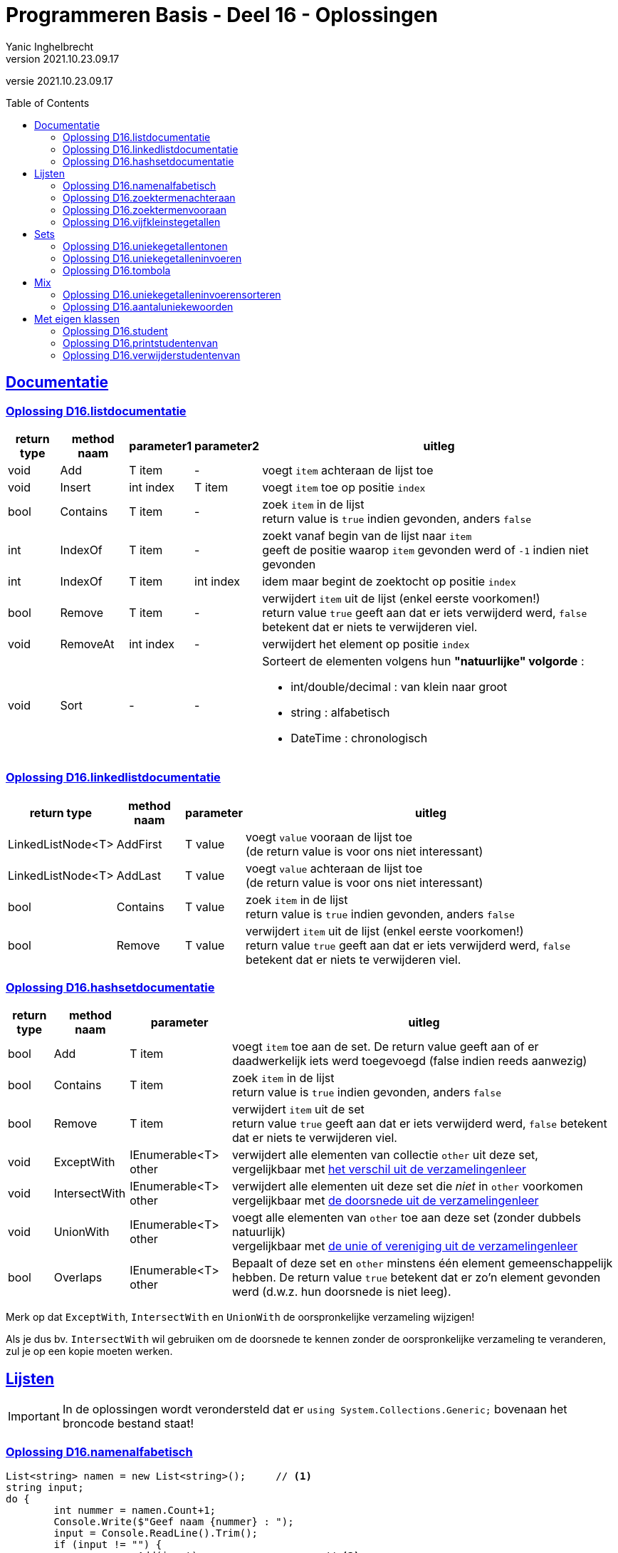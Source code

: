 = Programmeren Basis - Deel 16 - Oplossingen
Yanic Inghelbrecht
v2021.10.23.09.17
// toc and section numbering
:toc: preamble
:toclevels: 4
// geen auto section numbering voor oefeningen (handigere titels en toc)
//:sectnums: 
:sectlinks:
:sectnumlevels: 4
// source code formatting
:prewrap!:
:source-highlighter: rouge
:source-language: csharp
:rouge-style: github
:rouge-css: class
// inject css for highlights using docinfo
:docinfodir: ../common
:docinfo: shared-head
// folders
:imagesdir: images
:url-verdieping: ../{docname}-verdieping/{docname}-verdieping.adoc
// experimental voor kdb: en btn: macro's van AsciiDoctor
:experimental:

//preamble
[.text-right]
versie {revnumber}



== Documentatie



=== Oplossing D16.listdocumentatie

[%autowidth]
|====
|return type|method naam|parameter1|parameter2|uitleg

|void|Add|T item|-|voegt `item` achteraan de lijst toe
|void|Insert|int index|T item|voegt `item` toe op positie `index`
|bool|Contains|T item|-|zoek `item` in de lijst +
return value is `true` indien gevonden, anders `false`
|int|IndexOf|T item|-|zoekt vanaf begin van de lijst naar `item` +
geeft de positie waarop `item` gevonden werd of `-1` indien niet gevonden
|int|IndexOf|T item|int index|idem maar begint de zoektocht op positie `index`
|bool|Remove|T item|-|verwijdert `item` uit de lijst (enkel eerste voorkomen!) +
return value `true` geeft aan dat er iets verwijderd werd, `false` betekent dat er niets te verwijderen viel.
|void|RemoveAt|int index|-|verwijdert het element op positie `index`
|void|Sort|-|- a|Sorteert de elementen volgens hun **"natuurlijke" volgorde** :

* int/double/decimal : van klein naar groot
* string : alfabetisch
* DateTime : chronologisch
|====



=== Oplossing D16.linkedlistdocumentatie

[%autowidth]
|====
|return type|method naam|parameter|uitleg

|LinkedListNode<T>|AddFirst|T value|voegt `value` vooraan de lijst toe +
(de return value is voor ons niet interessant)
|LinkedListNode<T>|AddLast|T value|voegt `value` achteraan de lijst toe +
(de return value is voor ons niet interessant)
|bool|Contains|T value|zoek `item` in de lijst +
return value is `true` indien gevonden, anders `false`
|bool|Remove|T value|verwijdert `item` uit de lijst (enkel eerste voorkomen!) +
return value `true` geeft aan dat er iets verwijderd werd, `false` betekent dat er niets te verwijderen viel.
|====
 


=== Oplossing D16.hashsetdocumentatie

[%autowidth]
|====
|return type|method naam|parameter|uitleg

|bool|Add|T item|voegt `item` toe aan de set. De return value geeft aan of er daadwerkelijk iets werd toegevoegd (false indien reeds aanwezig)
|bool|Contains|T item|zoek `item` in de lijst +
return value is `true` indien gevonden, anders `false`
|bool|Remove|T item|verwijdert `item` uit de set +
return value `true` geeft aan dat er iets verwijderd werd, `false` betekent dat er niets te verwijderen viel.
|void|ExceptWith|IEnumerable<T> other|verwijdert alle elementen van collectie `other` uit deze set, +
vergelijkbaar met link:https://nl.wikipedia.org/wiki/Verschil_(verzamelingenleer)[het verschil uit de verzamelingenleer]
|void|IntersectWith|IEnumerable<T> other|verwijdert alle elementen uit deze set die _niet_ in `other` voorkomen +
vergelijkbaar met link:https://nl.wikipedia.org/wiki/Doorsnede_(verzamelingenleer)[de doorsnede uit de verzamelingenleer]
|void|UnionWith|IEnumerable<T> other|voegt alle elementen van `other` toe aan deze set (zonder dubbels natuurlijk) +
vergelijkbaar met link:https://nl.wikipedia.org/wiki/Vereniging_(verzamelingenleer)[de unie of vereniging uit de verzamelingenleer]
|bool|Overlaps|IEnumerable<T> other|Bepaalt of deze set en `other` minstens één element gemeenschappelijk hebben. De return value `true` betekent dat er zo'n element gevonden werd (d.w.z. hun doorsnede is niet leeg).
|====

Merk op dat `ExceptWith`, `IntersectWith` en `UnionWith` de oorspronkelijke verzameling wijzigen!

Als je dus bv. `IntersectWith` wil gebruiken om de doorsnede te kennen zonder de oorspronkelijke verzameling te veranderen, zul je op een kopie moeten werken.




== Lijsten

[IMPORTANT]
====
In de oplossingen wordt verondersteld dat er `using System.Collections.Generic;` bovenaan het broncode bestand staat!
====



=== Oplossing D16.namenalfabetisch
// Y6.01

[source,csharp,linenums]
----
List<string> namen = new List<string>();     // <1>
string input;
do {
	int nummer = namen.Count+1;
	Console.Write($"Geef naam {nummer} : ");
	input = Console.ReadLine().Trim();
	if (input != "") {
		namen.Add(input);                    // <2>
	}
} while (input != "");

namen.Sort();                                // <3>

foreach(string naam in namen) {
	Console.WriteLine(naam);
}
----
<1> we maken een nieuwe lege lijst voor `string` elementen
<2> we voegen een string toe aan het einde van de lijst
<3> we sorteren de lijst volgens de natuurlijke volgorde van de elementen, voor strings is dit oplopend alfabetisch



=== Oplossing D16.zoektermenachteraan
// Y6.02
[source,csharp,linenums]
----
const int maxAantal = 5;

List<string> zoektermen = new List<string> { "Charlie Sheen", "Hot shots", "Winning", "Electrabel storing", "Geen elektriciteit" };

while (true) {
	string zoektermenTekst = String.Join(":", zoektermen);
	Console.WriteLine( zoektermenTekst );

	Console.Write("Nieuwe zoekterm: ");
	string input = Console.ReadLine();

	zoektermen.Add(input);              // <1>
	if (zoektermen.Count > maxAantal) {
		zoektermen.RemoveAt(0);         // <2>
	}
}
----
<1> we voegen de nieuwe zoekterm achteraan de lijst toe
<2> we verwijderen het eerste element zodat de lijst niet langer is dan `maxAantal`



=== Oplossing D16.zoektermenvooraan
// Y6.02

In vergelijking met de vorige oplossing, komen de initiële zoektermen in de omgekeerde volgorde in de lijst terecht.

[source,csharp,linenums]
----
const int maxAantal = 5;

List<string> zoektermen = new List<string> { "Geen elektriciteit", "Electrabel storing", "Winning", "Hot shots", "Charlie Sheen" };

while (true) {
	string zoektermenTekst = String.Join(":", zoektermen);
	Console.WriteLine( zoektermenTekst );

	Console.Write("Nieuwe zoekterm: ");
	string input = Console.ReadLine();

	zoektermen.Insert(0, input);          // <1>
	if (zoektermen.Count > maxAantal) {
		zoektermen.RemoveAt(maxAantal);   // <2>
	}
}
----
<1> we lassen de nieuwe zoekterm in vooraan de lijst
<2> we verwijderen het laatste element zodat de lijst niet langer is dan `maxAantal`



=== Oplossing D16.vijfkleinstegetallen
// Y6.04

[source,csharp,linenums]
----
const int aantalGetallen = 10;
const int aantalKleinste = 5;

List<int> getallen = new List<int>();
while (getallen.Count < aantalGetallen) {
	Console.Write("Geef een getal : ");
	string input = Console.ReadLine();
	int getal;
	bool inputGeldig = int.TryParse(input, out getal);
	if (inputGeldig) {
		getallen.Add(getal); // <1>
	} else {
		Console.WriteLine("ongeldige input");
	}
}

// sorteer de getallen
getallen.Sort(); // <2>

// toon het juiste aantal kleinste getallen (deze staan vooraan in de gesorteerde lijst)
Console.Write($"De {aantalKleinste} kleinste zijn ");
for (int i = 0; i < aantalKleinste; i++) {
	Console.Write(getallen[i] + " ");
}
----
<1> voeg `getal` toe aan de lijst
<2> sorteer de `getallen` lijst volgens de natuurlijke volgorde van de elementen (in dit geval zijn het `int` waarden, dus van klein naar groot)



== Sets

[IMPORTANT]
====
In de oplossingen wordt verondersteld dat er `using System.Collections.Generic;` bovenaan het broncode bestand staat!
====



=== Oplossing D16.uniekegetallentonen

Door de getallen in een `HashSet` te bewaren kunnen we makkelijk dubbels vermijden.

[source,csharp,linenums]
----
const int aantalGetallen = 10;

HashSet<int> uniekeGetallen = new HashSet<int>();
int aantal = 0;
while (aantal != aantalGetallen) { // <1>
	Console.Write("Geef een getal : ");
	string input = Console.ReadLine();
	int getal;
	bool inputGeldig = int.TryParse(input, out getal);
	if (inputGeldig) {
		uniekeGetallen.Add(getal); // <2>
		aantal++;
	} else {
		Console.WriteLine("ongeldige input");
	}
}

string uniekeGetallenTekst = String.Join(",", uniekeGetallen); // <3>
Console.WriteLine($"{uniekeGetallen.Count} unieke getallen : {uniekeGetallenTekst}");
----
<1> Een eenvoudige for-loop met 10 herhalingen voldoet niet, de gebruiker kan immers ongeldige waarden invoeren.
<2> Door de getallen in een `HashSet` te bewaren worden de dubbels al meteen geëlimineerd.
<3> Let op : de volgorde van de elementen die `String.Join` produceert, ligt niet vast bij een `HashSet`.



=== Oplossing D16.uniekegetalleninvoeren

Door de getallen in een `HashSet` te bewaren kunnen we makkelijk dubbels vermijden. Zodra die set 10 getallen bevat, weten we dat we 10 unieke getallen hebben.

[source,csharp,linenums]
----
const int aantalGetallen = 10;

HashSet<int> uniekeGetallen = new HashSet<int>();
while (uniekeGetallen.Count < aantalGetallen) { // <1>
	Console.Write("Geef een getal : ");
	string input = Console.ReadLine();
	int getal;
	bool inputGeldig = int.TryParse(input, out getal);
	if (inputGeldig) {
		bool isToegevoegd = uniekeGetallen.Add(getal); // <2>
		if (!isToegevoegd) {
			Console.WriteLine("da's een dubbel");
		}
	} else {
		Console.WriteLine("ongeldige input");
	}
}

string uniekeGetallenTekst = String.Join(",", uniekeGetallen); // <3>
Console.WriteLine($"unieke getallen : {uniekeGetallenTekst}");
----
<1> We gaan door totdat de set 10 getallen bevat, i.e. totdat we 10 unieke getallen hebben
<2> De return value van de `Add` method bij een `HashSet` geeft aan of er daadwerkelijk iets werd toegevoegd. Een dubbel wordt nooit toegevoegd, dus op basis van een `false` return value kunnen we een dubbel detecteren.
<3> Let op : de volgorde van de elementen die `String.Join` produceert, ligt niet vast bij een `HashSet`.



=== Oplossing D16.tombola
// Y6.03

We voorzien twee hulpmethods om de code in de `Main` method overzichtelijk te houden :

* `MaakUniekeWinnendeNummers` die een verzameling (willekeurige) winnende tombola nummers retourneert
* `VraagTombolaNummers` die de gebruiker om zijn/haar nummers vraagt

Deze oplossing gebruikt `HashSet<int>` verzamelingen, dit heeft twee grote voordelen

* we vermijden dubbels zonder er code voor te moeten schrijven
* we kunnen handige verzamelingsbewerkingen als `ExceptWith()` en `IntersectWith()` gebruiken

Als je een oplossing op basis van `List<int>` of `LinkedList<int>` maakt, zul je zelf code moeten schrijven om dubbels te vermijden bij het genereren van de willekeurige nummers. Bovendien moet je ook code voorzien om de overeenkomsten en de verschillen in de lijsten te achterhalen.

[source,csharp,linenums]
----

static HashSet<int> VraagTombolaNummers() {
	HashSet<int> result = new HashSet<int>();
	
	string input;
	do {
		Console.Write("Geef een nummer : ");
		input = Console.ReadLine().Trim();
		if (input != "") {
			int nummer;
			bool isGetal = int.TryParse(input, out nummer);
			if (isGetal && nummer>=1000 && nummer <=9999) {
				result.Add(nummer);
			} else {
				Console.WriteLine("ongeldige input");
			}
		}
	} while (input != "");
	
	return result;
}

static HashSet<int> MaakUniekeTombolaNummers(int aantal) {
	HashSet<int> result = new HashSet<int>();
	Random rnd = new Random();

	while (result.Count < aantal) { // <1>
		int nummer = rnd.Next(1000, 10000);
		result.Add(nummer);
	}

	return result;
}

static void Main(string[] args) {
	// Stap 1 : lees de getallen van de gebruiker
	
	HashSet<int> nummersGebruiker = VraagTombolaNummers();       // <2>

	// Stap 2 : maak de winnende nummers
	
	HashSet<int> winnendeNummers = MaakUniekeTombolaNummers(5);  // <3>

	// Stap 3 : bepaal de winnende nummers die de gebruiker had
	
	nummersGebruiker.IntersectWith(winnendeNummers);             // <4>
	// merk op : nummersGebruiker bevat nu enkel nog de winnende nummers vd gebruiker
	Console.WriteLine("Uw winnende nummers zijn " + String.Join(", ", nummersGebruiker) );

	// Stap 4 : bepaal de winnende nummers die de gebruiker NIET had
	
	winnendeNummers.ExceptWith(nummersGebruiker);                // <5>
	// merk op : winnendeNummers bevat nu enkel nog de 'andere' winnende nummers
	Console.WriteLine("De andere winnende nummers waren " + String.Join(", ", winnendeNummers));
}
----
<1> merk op hoe we hier heel makkelijk dubbels vermijden : we voegen gewoon toe tot de set genoeg nummers bevat. De set zorgt er zelf voor dat er geen dubbels in komen.


Om makkelijker te testen kun je tijdelijk de volgende wijzigingen aanbrengen :

* zet regel <1> in commentaar en gebruik vaste nummers i.p.v. de gebruiker te vragen
** bv. `HashSet<int> nummersGebruiker = new HashSet<int> {1000, 2000, 3000, 4000, 5000, 6000};`.
* zet regel <2> in commentaar en gebruik vaste winnende nummers i.p.v. willekeurige nummers te genereren
** bv. `HashSet<int> winnendeNummers = new HashSet<int> {2000, 4000, 6000, 8000, 9999};`

Om te snappen wat regels <3> en <4> doen kun je er best de voorbeeldgetallen bij nemen :

* regel <3> : de doorsnede van {1000, 2000, 3000, 4000, 5000, 6000} en {2000, 4000, 6000, 8000, 9999} is {2000, 4000, 6000}
* regel <4> : de verzameling {2000, 4000, 6000, 8000, 9999} zonder {2000, 4000, 6000} is {8000, 9999}

[IMPORTANT]
====
Merk op dat de `IntersectWith` en `ExceptWith` method de oorspronkelijke verzameling wijzigen!
====



== Mix

[IMPORTANT]
====
In de oplossingen wordt verondersteld dat er `using System.Collections.Generic;` bovenaan het broncode bestand staat!
====



=== Oplossing D16.uniekegetalleninvoerensorteren

Het ganse eerste stuk van deze oplossing is overgenomen uit oplossing D16.uniekegetalleninvoeren.

Eenmaal we een `HashSet` met unieke getallen hebben, volgen we deze stappen :

. stop de unieke getallen in een lijst, zodat we die kunnen sorteren
. sorteer de lijst met de `Sort()` method
** de getallen staan nu in oplopende volgorde, van klein naar groot
. keer de volgorde van de elementen in de lijst om met de `Reverse()` method
** de getallen staan nu in aflopende volgorde, van **groot naar klein**

[source,csharp,linenums]
----
const int aantalGetallen = 10;

HashSet<int> uniekeGetallen = new HashSet<int>();
while (uniekeGetallen.Count < aantalGetallen) {
	Console.Write("Geef een getal : ");
	string input = Console.ReadLine();
	int getal;
	bool inputGeldig = int.TryParse(input, out getal);
	if (inputGeldig) {
		bool isToegevoegd = uniekeGetallen.Add(getal);
		if (!isToegevoegd) {
			Console.WriteLine("da's een dubbel");
		}
	} else {
		Console.WriteLine("ongeldige input");
	}
}

<1>
List<int> gesorteerdeUniekeGetallen = new List<int>(uniekeGetallen); // stap 1
gesorteerdeUniekeGetallen.Sort();                                    // stap 2
gesorteerdeUniekeGetallen.Reverse();                                 // stap 3

string uniekeGetallenTekst = String.Join(",", gesorteerdeUniekeGetallen);
Console.WriteLine($"unieke getallen : {uniekeGetallenTekst}");
----
<1> Vanaf hier verschilt het programma van oplossing D16.uniekegetalleninvoeren en volgen we de drie stappen.

=== Oplossing D16.aantaluniekewoorden
// Y6.05

**Als het niet lukt om deze oefening op te lossen**, je programma zou dit stappenplan kunnen volgen :

. bouw een array met woorden, door de string te splitsen met de .Split() method
. bepaal de unieke woorden, door een HashSet te vullen met de inhoud van het array met woorden
. stop de unieke woorden uit de HashSet in een lijst en sorteer deze (alfabetisch)
. toon het aantal unieke woorden (i.e. het aantal elementen in de HashSet)
. toon de gesorteerde woorden

Probeer op basis van dit stappenplan nog eens de oefening te maken alvorens naar onderstaande code te kijken.

[source,csharp,linenums]
----
Console.Write("Geef een tekst : ");
string input = Console.ReadLine(); // <1>

// Stap 1 : bouw een array met woorden
char[] separators = { ' ', ',', '.', '!', '?'};
string[] woordenAlsArray = input.ToLower().Split(separators);

// Stap 2 : bepaal de unieke woorden
HashSet<string> uniekeWoorden = new HashSet<string>(woordenAlsArray);

// Stap 3 : stop de unieke woorden in een lijst en sorteer deze (alfabetisch)
List<string> gesorteerdeUniekeWoorden = new List<string>(uniekeWoorden);
gesorteerdeUniekeWoorden.Sort();

// Stap 4 : toon het aantal unieke woorden
int aantalUniekeWoorden = uniekeWoorden.Count;
Console.WriteLine($"aantal unieke woorden : {aantalUniekeWoorden}");

// Stap 5 : toon de gesorteerde woorden
string alfabetischUniekeWoordenTekst = String.Join(" ", gesorteerdeUniekeWoorden);
Console.Write($"alfabetisch : {alfabetischUniekeWoordenTekst}");
----
<1> om makkelijker te kunnen testen, zet je deze regel in commentaar met eronder bv. `string input = "Te HogE Bergen In Griekenland LEveren BOvendien Weinig SKI plezier";`



== Met eigen klassen

[IMPORTANT]
====
Alle klassen in deze oplossingen staan in dezelfde namespace `D16`.
====



=== Oplossing D16.student
// Y6.06
Een eenvoudige klasse met 2 properties en een constructor om die properties in te stellen.

.Student.cs
[source,csharp,linenums]
----
namespace D16.D16student {
	public class Student {
		public string Naam { get; set; }
		public string Gemeente { get; set; }
		public Student(string naam, string gemeente) {
			this.Naam = naam;
			this.Gemeente = gemeente;
		}
	}
}
----

De klasse `Program` met de `Main` method.

.Program.cs
[source,csharp,linenums]
----
using System;
using System.Collections.Generic;

namespace D16.D16student {
	public class Program {
		static void PrintStudent(Student student) { // <1>
			Console.WriteLine($"{student.Naam} uit {student.Gemeente}");
		}
		
		static void Main(string[] args) {
			List<Student> studenten = new List<Student>();
			studenten.Add(new Student("A", "Gent"));
			studenten.Add(new Student("B", "Brugge"));
			studenten.Add(new Student("C", "Brugge"));
			studenten.Add(new Student("D", "Kortrijk"));
			studenten.Add(new Student("E", "Gent"));
			studenten.Add(new Student("F", "Kortrijk"));
			studenten.Add(new Student("G", "Brugge"));

			foreach(Student s in studenten) {
				PrintStudent(s);
			}
		}
	}
}
----	
<1> Merk op dat deze `PrintStudent` method `static` is, het is immers geen __instance method__ die we op `Program` objecten willen toepassen.



=== Oplossing D16.printstudentenvan

Bestand `Student.cs` kunnen we herbruiken uit de oplossing van D16.student.

.Program.cs
[source,csharp,linenums]
----
using System;
using System.Collections.Generic;

using D16.D16student;  // <1>

namespace D16.D16printstudentenvan {
	public class Program {

		static void PrintStudent(Student student) {
			Console.WriteLine($"{student.Naam} uit {student.Gemeente}");
		}

		static void PrintStudentenVan(List<Student> studenten, string gemeente) { // <2>
			foreach(Student s in studenten) {
				if (s.Gemeente == gemeente) { // <3>
					PrintStudent(s);
				}
			}
		}
		
		static void Main(string[] args) {
			List<Student> studenten = new List<Student>();
			studenten.Add(new Student("A", "Gent"));
			studenten.Add(new Student("B", "Brugge"));
			studenten.Add(new Student("C", "Brugge"));
			studenten.Add(new Student("D", "Kortrijk"));
			studenten.Add(new Student("E", "Gent"));
			studenten.Add(new Student("F", "Kortrijk"));
			studenten.Add(new Student("G", "Brugge"));

			foreach(Student s in studenten) {
				PrintStudent(s);
			}

            Console.WriteLine();
            Console.WriteLine("De studenten uit Brugge zijn :");
			PrintStudentenVan(studenten, "Brugge"); // <4>
		}
	}
}
----
<1> Nodig om zomaar te kunnen spreken over `Student`, zonder deze `using` hadden we het gehad over `D16.D16student.Student`.
<2> Een `static` method met een `List<Student> parameter en een string parameter
<3> Hier checken we de waarde van de `Gemeente` property van het `Student` object waar variabele `s` naar wijst.
<4> De oproep van method `PrintStudentenVan`.



=== Oplossing D16.verwijderstudentenvan
// Y6.07

Bestand `Student.cs` kunnen we herbruiken uit de oplossing van D16.student.

Om de elementen te verwijderen uit de lijst gebruiken we de eerste manier uit de cursus.

.Program.cs
[source,csharp,linenums]
----
using System;
using System.Collections.Generic;

using D16.D16student;  

namespace D16.D16verwijderstudentenvan {
	public class Program {

		public static void PrintStudent(Student student) {
			Console.WriteLine($"{student.Naam} uit {student.Gemeente}");
		}

		public static void VerwijderStudentenVan(List<Student> studenten, string gemeente) { // <1>
			// We gebruiken de eerste manier uit de cursus
			// .. overloop de lijst van achter naar voor en verwijder het huidige element
			for (int i=studenten.Count-1;i>=0;i--) {
				Student s = studenten[i];
				if (s.Gemeente == gemeente) {
					studenten.RemoveAt(i); // <2>
				}
			}
		}

		static void Main(string[] args) {
			List<Student> studenten = new List<Student>();
			studenten.Add(new Student("A", "Gent"));
			studenten.Add(new Student("B", "Brugge"));
			studenten.Add(new Student("C", "Brugge"));
			studenten.Add(new Student("D", "Kortrijk"));
			studenten.Add(new Student("E", "Gent"));
			studenten.Add(new Student("F", "Kortrijk"));
			studenten.Add(new Student("G", "Brugge"));

			foreach(Student s in studenten) {
				PrintStudent(s);
			}

			VerwijderStudentenVan(studenten, "Brugge"); // <3>

			Console.WriteLine();
			foreach (Student s in studenten) {
				PrintStudent(s);
			}
		}
	}
}
----
<1> Een `static` method met een `List<Student>` parameter en een string parameter.
<2> Bij de eerste manier verwijderen we elementen terwijl we de lijst overlopen.
<3> De oproep van method `VerwijderStudentenVan`.

[IMPORTANT]
====
Merk op dat we bij de eerste manier dezelfde lijst overlopen als waar we uit verwijderen, dus we moeten opletten dat we geen elementen overslaan (vandaar dat we de lijst van achter naar voor overlopen).
====

Als we de tweede manier uit de cursus zouden gebruiken om de elementen te verwijderen, dan zou `VerwijderStudentenVan` er zo uitzien :

[source,csharp,linenums]
----
public static void VerwijderStudentenVan(List<Student> studenten, string gemeente) {
	// We gebruiken de tweede manier
	
	// .. verzamel eerst de te verwijderen elementen in een aparte lijst
	List<Student> teVerwijderen = new List<Student>(); // <1>
	foreach (Student s in studenten) {
		if (s.Gemeente == gemeente) {
			teVerwijderen.Add(s); // <2>
		}
	}
	
	// .. verwijder achteraf de elementen
	foreach (Student s in teVerwijderen) {
		studenten.Remove(s); // <3>
	}
}
----
<1> De lijst `teVerwijderen` waarin we de te verwijderen elementen zullen bijhouden
<2> We hebben een element gevonden dat we achteraf zullen verwijderen
<3> We overlopen de elementen uit `teVerwijderen` en verwijderen ze uit `studenten`

[IMPORTANT]
====
Merk op dat we bij deze tweede manier de ene lijst overlopen, maar uit de andere lijst verwijderen!
====
